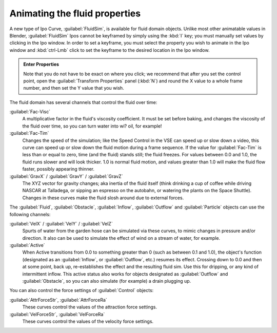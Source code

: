 ..    TODO/Review: {{review}} .

Animating the fluid properties
******************************

A new type of Ipo Curve, :guilabel:`FluidSim`, is available for fluid domain objects.
Unlike most other animatable values in Blender,
:guilabel:`FluidSim` Ipos cannot be keyframed by simply using the :kbd:`I` key;
you must manually set values by clicking in the Ipo window. In order to set a keyframe, you
must select the property you wish to animate in the Ipo window and :kbd:`ctrl-Lmb` click
to set the keyframe to the desired location in the Ipo window.


.. admonition:: Enter Properties
   :class: nicetip

   Note that you do not have to be exact on where you click; we recommend that after you set the control point,
   open the :guilabel:`Transform Properties` panel (:kbd:`N`) and round the X value to a whole frame number,
   and then set the Y value that you wish.


The fluid domain has several channels that control the fluid over time:

:guilabel:`Fac-Visc`
   A multiplicative factor in the fluid's viscosity coefficient. It must be set before baking,
   and changes the viscosity of the fluid over time, so you can turn water into wi? oil, for example!

:guilabel:`Fac-Tim`
   Changes the speed of the simulation; like the Speed Control in the VSE can speed up or slow down a video,
   this curve can speed up or slow down the fluid motion during a frame sequence.
   If the value for :guilabel:`Fac-Tim` is less than or equal to zero, time (and the fluid) stands still;
   the fluid freezes. For values between 0.0 and 1.0, the fluid runs slower and will look thicker.
   1.0 is normal fluid motion, and values greater than 1.0 will make the fluid flow faster,
   possibly appearing thinner.


:guilabel:`GravX` / :guilabel:`GravY` / :guilabel:`GravZ`
   The XYZ vector for gravity changes; aka inertia of the fluid itself
   (think drinking a cup of coffee while driving NASCAR at Talladega, or sipping an espresso on the autobahn,
   or watering the plants on the Space Shuttle).
   Changes in these curves make the fluid slosh around due to external forces.

The :guilabel:`Fluid`, :guilabel:`Obstacle`, :guilabel:`Inflow`,
:guilabel:`Outflow` and :guilabel:`Particle` objects can use the following channels:

:guilabel:`VelX` / :guilabel:`VelY` / :guilabel:`VelZ`
   Spurts of water from the garden hose can be simulated via these curves,
   to mimic changes in pressure and/or direction.
   It also can be used to simulate the effect of wind on a stream of water, for example.


:guilabel:`Active`
   When Active transitions from 0.0 to something greater than 0 (such as between 0.1 and 1.0), the object's function
   (designated as an :guilabel:`Inflow`, or :guilabel:`Outflow`, etc.) resumes its effect.
   Crossing down to 0.0 and then at some point, back up, re-establishes the effect and the resulting fluid sim.
   Use this for dripping, or any kind of intermittent inflow.
   This active status also works for objects designated as :guilabel:`Outflow` and :guilabel:`Obstacle`,
   so you can also simulate (for example) a drain plugging up.


You can also control the force settings of :guilabel:`Control` objects:

:guilabel:`AttrForceStr`, :guilabel:`AttrForceRa`
   These curves control the values of the attraction force settings.

:guilabel:`VelForceStr`, :guilabel:`VelForceRa`
   These curves control the values of the velocity force settings.

